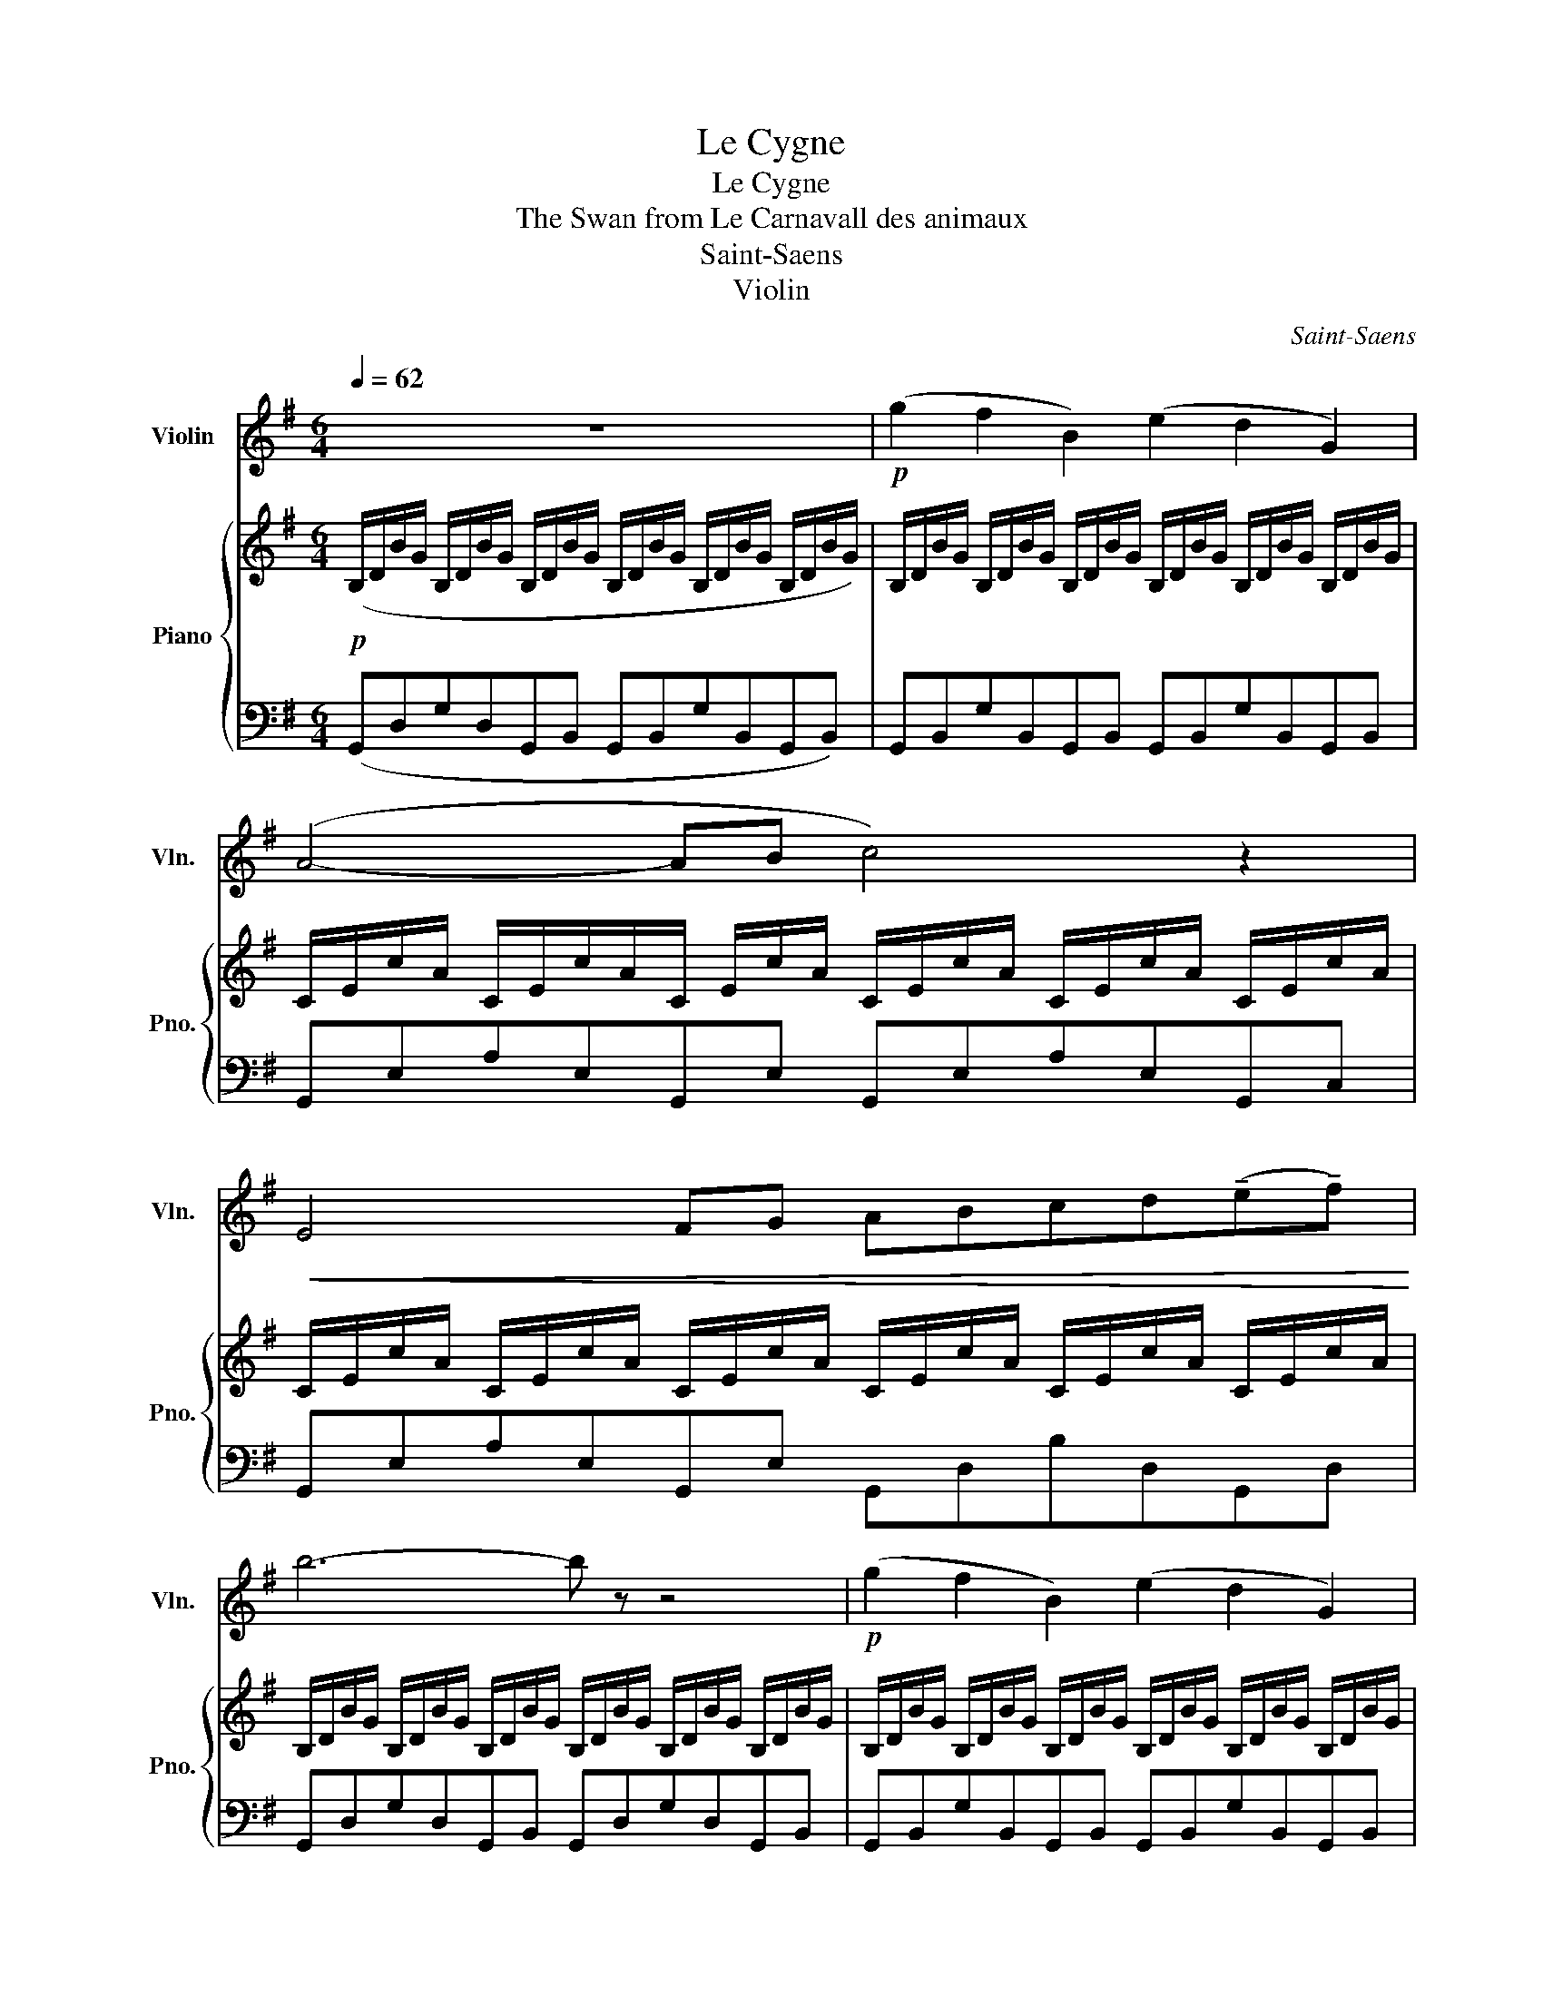 X:1
T:Le Cygne
T:Le Cygne
T:The Swan from Le Carnavall des animaux
T:Saint-Saens
T:Violin
C:Saint-Saens
Z:Violin
%%score 1 { 2 | 3 }
L:1/8
Q:1/4=62
M:6/4
K:G
V:1 treble nm="Violin" snm="Vln."
V:2 treble nm="Piano" snm="Pno."
V:3 bass 
V:1
 z12 |!p! (g2 f2 B2) (e2 d2 G2) | (A4- AB c4) z2 |!<(! E4 FG ABcd(!tenuto!e!tenuto!f)!<)! | %4
 b6- b z z4 |!p! (g2 f2 B2) (e2 d2 G2) | (^A4- AB ^c6) | %7
!<(! (F3 ^G) ^AB ^cdef(!tenuto!^g!tenuto!^a)!<)! | d'6- d' z z2 z2 |!p! (d'2 b2 g2) (e2 f2 g2) | %10
 (d4- de f4) z2 | (c'2 a2 =f2) (d2 e2 f2) | (c4- cd) e4 z2 |!<(! (e2 A2 B2) c4 de!<)! | %14
!>(! f6 e4 z2!>)! | (e2 A2 B2) ^c4 de |!>(! =f6!<(! ^f4 f2!>)!!<)! |!mf! g'2 f'2 b2 e'2 d'2 g2 | %18
 (a4- ab) c'4 z2 | e4 fg abc'd'(e'f') | b'12 | (b2 a2 e2) (g2 f2 c2) | (e2 d2 G2) (A2 B2 G2) | %23
 B6"_dim." (c2 d2 B2) | e6!p! (e'2 f'2 d'2) |!>(! g'12-!>)! |!>(! g'6- g'6!>)! | z12 |] %28
V:2
!p! (B,/D/B/G/ B,/D/B/G/ B,/D/B/G/ B,/D/B/G/ B,/D/B/G/ B,/D/B/G/) | %1
 B,/D/B/G/ B,/D/B/G/ B,/D/B/G/ B,/D/B/G/ B,/D/B/G/ B,/D/B/G/ | %2
 C/E/c/A/ C/E/c/A/C/ E/c/A/ C/E/c/A/ C/E/c/A/ C/E/c/A/ | %3
 C/E/c/A/ C/E/c/A/ C/E/c/A/ C/E/c/A/ C/E/c/A/ C/E/c/A/ | %4
 B,/D/B/G/ B,/D/B/G/ B,/D/B/G/ B,/D/B/G/ B,/D/B/G/ B,/D/B/G/ | %5
 B,/D/B/G/ B,/D/B/G/ B,/D/B/G/ B,/D/B/G/ B,/D/B/G/ B,/D/B/G/ | %6
 ^C/E/^c/^A/ C/E/c/A/ C/E/c/A/ C/E/c/A/ C/E/c/A/ C/E/c/A/ | %7
 B,/D/B/F/ B,/D/B/F/ B,/D/B/F/ ^A,/D/^A/F/ A,/D/A/F/ A,/D/A/F/ | %8
 D/F/B/F/ D/F/B/F/ D/F/B/F/ D/F/B/F/ D/F/B/F/ D/F/B/F/ | %9
 D/G/d/B/ D/G/d/B/ D/G/d/B/ ^C/E/^c/G/ C/E/c/G/ C/E/c/G/ | %10
 =C/D/=c/G/ C/D/c/G/ C/D/c/G/ C/D/c/F/ C/D/c/F/ C/D/c/F/ | %11
 B,/=F/c/A/ C/F/c/A/ C/F/c/A/ B,/D/B/F/ B,/F/B/F/ B,/D/B/F/ | %12
 _B,/C/_B/=F/ B,/C/B/F/ B,/C/B/F/ B,/C/B/E/ B,/C/B/E/ B,/C/B/E/ | %13
 A,/E/A/E/ A,/E/A/E/ A,/B,/A/D/ A,/C/A/E/ A,/C/A/E/ A,/C/A/E/ | %14
 A,/D/A/F/ A,/D/A/F/ A,/D/A/F/ A,/C/A/E/ A,/C/A/E/ A,/C/A/E/ | %15
 A,/B,/A/D/ A,/B,/A/D/ A,/C/A/D/ A,/^C/A/E/ A,/C/A/E/ A,/C/A/E/ | %16
 A,/D/A/=F/ B,/D/A/^F/ C/D/A/F/ C/D/A/^F/ C/D/B/F/ C/D/c/F/ | %17
 B,/D/B/G/ B,/D/B/G/ B,/D/B/G/ B,/D/B/G/ B,/D/B/G/ B,/D/B/G/ | %18
 C/E/c/A/ C/E/c/A/ C/E/c/A/ C/E/c/A/ C/E/c/A/ C/E/c/A/ | %19
 C/E/c/A/ C/E/c/A/ C/E/c/A/ C/F/c/A/ C/G/c/A/ C/E/c/A/ | %20
 B,/D/B/=F/ B,/D/B/F/ B,/D/B/A/ D/^G/d/B/ D/G/d/B/ D/G/d/A/ | %21
 C/E/c/A/ C/E/c/A/ C/E/c/A/ C/E/c/A/ C/E/c/A/ C/E/c/A/ | B,/D/B/G/ B,/D/B/G/ B,/D/B/G/ [A,CG]6 | %23
 B,/E/c/A/ D/G/d/B/ G/B/g/d/ z6 | B,/E/B/G/ E/G/e/B/ G/B/g/e/ [Ac] z z2 z2 | %25
 e/g/e'/b/ d/g/d'/b/ d/e/b/g/ B/e/b/g/ B/e/b/g/ e/g/e'/b/ | %26
 d/g/d'/b/ B/e/b/g/ B/d/b/g/ E/G/e/B/ D/G/d/G/ B,/D/B/G/ | B, z z2 z2 z6 |] %28
V:3
 (G,,D,G,D,G,,B,, G,,B,,G,B,,G,,B,,) | G,,B,,G,B,,G,,B,, G,,B,,G,B,,G,,B,, | %2
 G,,E,A,E,G,,E, G,,E,A,E,G,,C, | G,,E,A,E,G,,E, G,,D,B,D,G,,D, | G,,D,G,D,G,,B,, G,,D,G,D,G,,B,, | %5
 G,,B,,G,B,,G,,B,, G,,B,,G,B,,G,,B,, | F,,E,^A,E,F,,E, F,,E,G,E,F,,E, | %7
 F,,D,F,D,F,,D, F,,^C,F,C,F,,C, | B,,F,B,F,B,,F, B,,F,B,F,B,,F, | G,,D,B,D,G,,D, _B,,E,_B,E,A,,E, | %10
 F,,B,,A,B,,F,,G,, D,,B,,A,B,,D,,B,, | F,,A,,A,A,,F,,A,, _F,,B,,_A,B,,^F,,B,, | %12
 =F,,A,,=F,A,,F,,A,, E,,A,,G,A,,E,,A,, | =F,,A,,=F,A,,F,,A,, E,,A,,E,A,,E,,A,, | %14
 D,,F,,D,F,,D,,F,, E,,F,,G,F,,E,,F,, | =F,,A,,=F,A,,F,,A,, E,,A,,G,A,,E,,A,, | %16
 D,,A,,D,A,,D,,A,, C,C,,B,,B,,,A,,A,,, | G,,D,G,D,G,,B,, G,,D,G,D,G,,B,, | %18
 F,,E,A,E,F,,E, F,,E,A,E,F,,E, | F,,E,A,E,F,,E, F,,D,A,D,F,,D, | %20
 G,,B,,G,B,,=F,,B,, E,,B,,^G,B,,E,,B,, | A,,E,A,E,A,,E, A,,F,A,F,A,,F, | %22
 G,,B,,G,B,,G,,B,, [E,,E,]6 |{D,,} D,G,B,G,DB, z6 | [D,,D,]2 z2 z2[K:treble] D z z2 z2 | %25
 z2 bebd eBdBBE | d D[K:bass] EB,DB, B,E,B,D,G,D, | G,, z z2 z2 z6 |] %28

